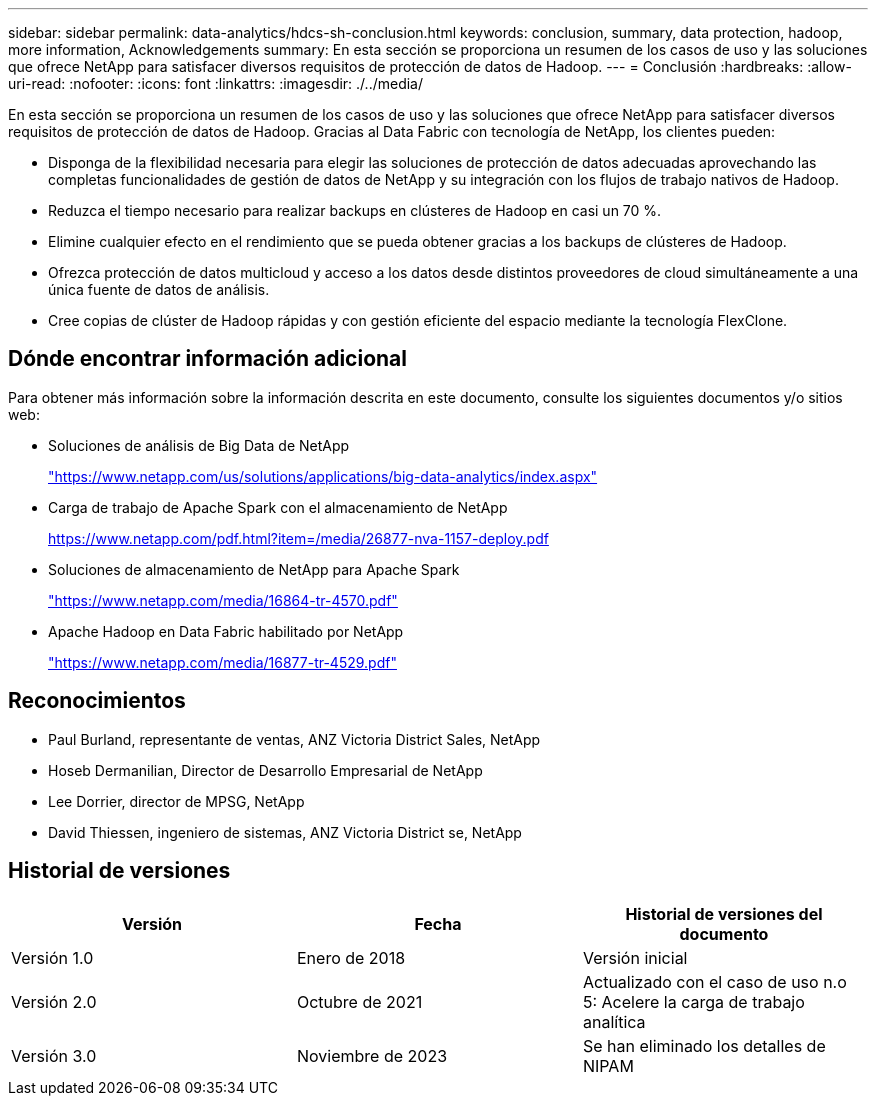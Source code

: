 ---
sidebar: sidebar 
permalink: data-analytics/hdcs-sh-conclusion.html 
keywords: conclusion, summary, data protection, hadoop, more information, Acknowledgements 
summary: En esta sección se proporciona un resumen de los casos de uso y las soluciones que ofrece NetApp para satisfacer diversos requisitos de protección de datos de Hadoop. 
---
= Conclusión
:hardbreaks:
:allow-uri-read: 
:nofooter: 
:icons: font
:linkattrs: 
:imagesdir: ./../media/


[role="lead"]
En esta sección se proporciona un resumen de los casos de uso y las soluciones que ofrece NetApp para satisfacer diversos requisitos de protección de datos de Hadoop. Gracias al Data Fabric con tecnología de NetApp, los clientes pueden:

* Disponga de la flexibilidad necesaria para elegir las soluciones de protección de datos adecuadas aprovechando las completas funcionalidades de gestión de datos de NetApp y su integración con los flujos de trabajo nativos de Hadoop.
* Reduzca el tiempo necesario para realizar backups en clústeres de Hadoop en casi un 70 %.
* Elimine cualquier efecto en el rendimiento que se pueda obtener gracias a los backups de clústeres de Hadoop.
* Ofrezca protección de datos multicloud y acceso a los datos desde distintos proveedores de cloud simultáneamente a una única fuente de datos de análisis.
* Cree copias de clúster de Hadoop rápidas y con gestión eficiente del espacio mediante la tecnología FlexClone.




== Dónde encontrar información adicional

Para obtener más información sobre la información descrita en este documento, consulte los siguientes documentos y/o sitios web:

* Soluciones de análisis de Big Data de NetApp
+
https://www.netapp.com/us/solutions/applications/big-data-analytics/index.aspx["https://www.netapp.com/us/solutions/applications/big-data-analytics/index.aspx"^]

* Carga de trabajo de Apache Spark con el almacenamiento de NetApp
+
https://www.netapp.com/pdf.html?item=/media/26877-nva-1157-deploy.pdf["https://www.netapp.com/pdf.html?item=/media/26877-nva-1157-deploy.pdf"^]

* Soluciones de almacenamiento de NetApp para Apache Spark
+
https://www.netapp.com/media/16864-tr-4570.pdf["https://www.netapp.com/media/16864-tr-4570.pdf"^]

* Apache Hadoop en Data Fabric habilitado por NetApp
+
https://www.netapp.com/media/16877-tr-4529.pdf["https://www.netapp.com/media/16877-tr-4529.pdf"^]





== Reconocimientos

* Paul Burland, representante de ventas, ANZ Victoria District Sales, NetApp
* Hoseb Dermanilian, Director de Desarrollo Empresarial de NetApp
* Lee Dorrier, director de MPSG, NetApp
* David Thiessen, ingeniero de sistemas, ANZ Victoria District se, NetApp




== Historial de versiones

|===
| Versión | Fecha | Historial de versiones del documento 


| Versión 1.0 | Enero de 2018 | Versión inicial 


| Versión 2.0 | Octubre de 2021 | Actualizado con el caso de uso n.o 5: Acelere la carga de trabajo analítica 


| Versión 3.0 | Noviembre de 2023 | Se han eliminado los detalles de NIPAM 
|===